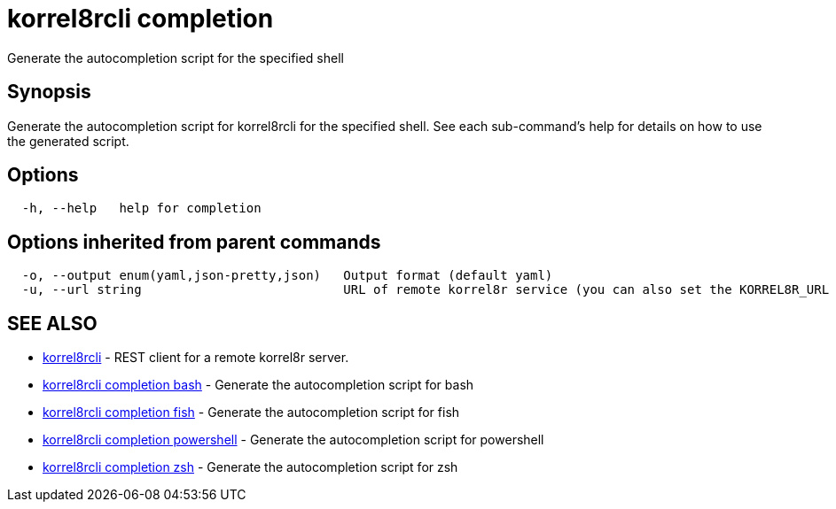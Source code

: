 = korrel8rcli completion

Generate the autocompletion script for the specified shell

== Synopsis

Generate the autocompletion script for korrel8rcli for the specified shell.
See each sub-command's help for details on how to use the generated script.

== Options

----
  -h, --help   help for completion
----

== Options inherited from parent commands

----
  -o, --output enum(yaml,json-pretty,json)   Output format (default yaml)
  -u, --url string                           URL of remote korrel8r service (you can also set the KORREL8R_URL environment variable)
----

== SEE ALSO

* xref:korrel8rcli.adoc[korrel8rcli]	 - REST client for a remote korrel8r server.
* xref:korrel8rcli_completion_bash.adoc[korrel8rcli completion bash]	 - Generate the autocompletion script for bash
* xref:korrel8rcli_completion_fish.adoc[korrel8rcli completion fish]	 - Generate the autocompletion script for fish
* xref:korrel8rcli_completion_powershell.adoc[korrel8rcli completion powershell]	 - Generate the autocompletion script for powershell
* xref:korrel8rcli_completion_zsh.adoc[korrel8rcli completion zsh]	 - Generate the autocompletion script for zsh
